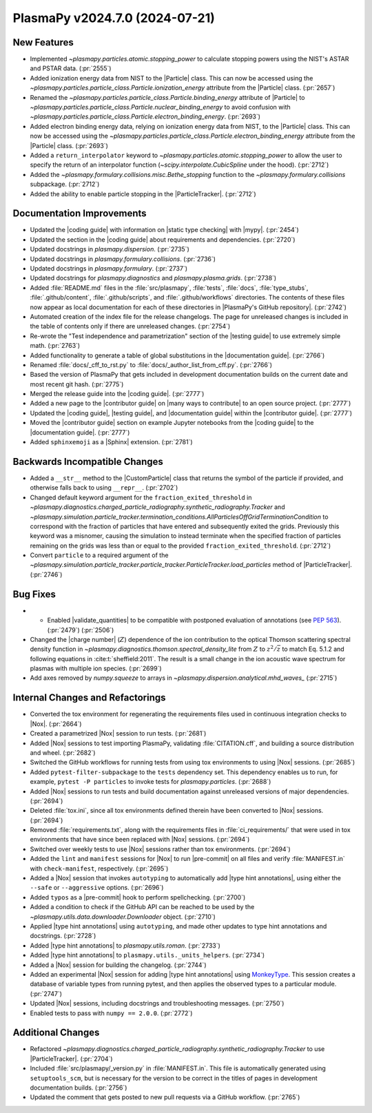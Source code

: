 PlasmaPy v2024.7.0 (2024-07-21)
===============================

New Features
------------

- Implemented `~plasmapy.particles.atomic.stopping_power` to calculate stopping
  powers using the NIST's ASTAR and PSTAR data. (:pr:`2555`)
- Added ionization energy data from NIST to the |Particle| class.
  This can now be accessed using the
  `~plasmapy.particles.particle_class.Particle.ionization_energy` attribute
  from the |Particle| class. (:pr:`2657`)
- Renamed the `~plasmapy.particles.particle_class.Particle.binding_energy`
  attribute of |Particle| to
  `~plasmapy.particles.particle_class.Particle.nuclear_binding_energy` to avoid
  confusion with
  `~plasmapy.particles.particle_class.Particle.electron_binding_energy`.
  (:pr:`2693`)
- Added electron binding energy data, relying on ionization energy data from
  NIST, to the |Particle| class.
  This can now be accessed using the
  `~plasmapy.particles.particle_class.Particle.electron_binding_energy`
  attribute
  from the |Particle| class. (:pr:`2693`)
- Added a ``return_interpolator`` keyword to
  `~plasmapy.particles.atomic.stopping_power` to allow the user to specify the
  return of an interpolator function (`~scipy.interpolate.CubicSpline` under
  the hood). (:pr:`2712`)
- Added the `~plasmapy.formulary.collisions.misc.Bethe_stopping` function to
  the `~plasmapy.formulary.collisions` subpackage. (:pr:`2712`)
- Added the ability to enable particle stopping in the |ParticleTracker|.
  (:pr:`2712`)


Documentation Improvements
--------------------------

- Updated the |coding guide| with information on |static type checking|
  with |mypy|. (:pr:`2454`)
- Updated the section in the |coding guide| about requirements and
  dependencies. (:pr:`2720`)
- Updated docstrings in `plasmapy.dispersion`. (:pr:`2735`)
- Updated docstrings in `plasmapy.formulary.collisions`. (:pr:`2736`)
- Updated docstrings in `plasmapy.formulary`. (:pr:`2737`)
- Updated docstrings for `plasmapy.diagnostics` and `plasmapy.plasma.grids`.
  (:pr:`2738`)
- Added :file:`README.md` files in the :file:`src/plasmapy`, :file:`tests`,
  :file:`docs`, :file:`type_stubs`, :file:`.github/content`,
  :file:`.github/scripts`, and :file:`.github/workflows` directories. The
  contents of these files now appear as local documentation for each of these
  directories in |PlasmaPy's GitHub repository|. (:pr:`2742`)
- Automated creation of the index file for the release changelogs. The page for
  unreleased changes is included in the table of contents only if there are
  unreleased changes. (:pr:`2754`)
- Re-wrote the "Test independence and parametrization" section of the |testing
  guide| to use extremely simple math. (:pr:`2763`)
- Added functionality to generate a table of global substitutions in the
  |documentation guide|. (:pr:`2766`)
- Renamed :file:`docs/_cff_to_rst.py` to :file:`docs/_author_list_from_cff.py`.
  (:pr:`2766`)
- Based the version of PlasmaPy that gets included in development documentation
  builds on the current date and most recent git hash. (:pr:`2775`)
- Merged the release guide into the |coding guide|. (:pr:`2777`)
- Added a new page to the |contributor guide| on |many ways to contribute| to
  an open source project. (:pr:`2777`)
- Updated the |coding guide|, |testing guide|, and |documentation guide|
  within the |contributor guide|. (:pr:`2777`)
- Moved the |contributor guide| section on example Jupyter notebooks from the
  |coding guide| to the |documentation guide|. (:pr:`2777`)
- Added ``sphinxemoji`` as a |Sphinx| extension. (:pr:`2781`)


Backwards Incompatible Changes
------------------------------

- Added a ``__str__`` method to the |CustomParticle|
  class that returns the symbol of the particle if provided, and
  otherwise falls back to using ``__repr__``. (:pr:`2702`)
- Changed default keyword argument for the ``fraction_exited_threshold`` in
  `~plasmapy.diagnostics.charged_particle_radiography.synthetic_radiography.Tracker`
  and
  `~plasmapy.simulation.particle_tracker.termination_conditions.AllParticlesOffGridTerminationCondition`
  to correspond with the fraction of particles that have entered and
  subsequently exited the grids. Previously this keyword was a misnomer,
  causing the simulation to instead terminate when the specified fraction of
  particles remaining on the grids was less than or equal to the provided
  ``fraction_exited_threshold``. (:pr:`2712`)
- Convert ``particle`` to a required argument of the
  `~plasmapy.simulation.particle_tracker.particle_tracker.ParticleTracker.load_particles`
  method of |ParticleTracker|. (:pr:`2746`)


Bug Fixes
---------

- - Enabled |validate_quantities| to be compatible with postponed evaluation of
    annotations (see :pep:`563`). (:pr:`2479`) (:pr:`2506`)
- Changed the |charge number| (:math:`Z`) dependence of the ion contribution to
  the optical Thomson scattering
  spectral density function in
  `~plasmapy.diagnostics.thomson.spectral_density_lite` from :math:`Z`
  to :math:`z^2 / \bar{z}` to match Eq. 5.1.2 and following equations in
  :cite:t:`sheffield:2011`.
  The result is a small change in the ion acoustic wave spectrum for plasmas
  with multiple ion species. (:pr:`2699`)
- Add axes removed by `numpy.squeeze` to arrays in
  `~plasmapy.dispersion.analytical.mhd_waves_` (:pr:`2715`)


Internal Changes and Refactorings
---------------------------------

- Converted the tox environment for regenerating the requirements files
  used in continuous integration checks to |Nox|. (:pr:`2664`)
- Created a parametrized |Nox| session to run tests. (:pr:`2681`)
- Added |Nox| sessions to test importing PlasmaPy, validating
  :file:`CITATION.cff`,
  and building a source distribution and wheel. (:pr:`2682`)
- Switched the GitHub workflows for running tests from using tox environments
  to using |Nox| sessions. (:pr:`2685`)
- Added ``pytest-filter-subpackage`` to the ``tests`` dependency set. This
  dependency enables
  us to run, for example, ``pytest -P particles`` to invoke tests for
  `plasmapy.particles`. (:pr:`2688`)
- Added |Nox| sessions to run tests and build documentation against unreleased
  versions
  of major dependencies. (:pr:`2694`)
- Deleted :file:`tox.ini`, since all tox environments defined therein
  have been converted to |Nox| sessions. (:pr:`2694`)
- Removed :file:`requirements.txt`, along with the requirements files
  in :file:`ci_requirements/` that were used in tox environments
  that have since been replaced with |Nox| sessions. (:pr:`2694`)
- Switched over weekly tests to use |Nox| sessions rather than tox
  environments. (:pr:`2694`)
- Added the ``lint`` and ``manifest`` sessions for |Nox| to run |pre-commit| on
  all files
  and verify :file:`MANIFEST.in` with ``check-manifest``, respectively.
  (:pr:`2695`)
- Added a |Nox| session that invokes ``autotyping`` to automatically
  add |type hint annotations|, using either the ``--safe`` or
  ``--aggressive`` options. (:pr:`2696`)
- Added ``typos`` as a |pre-commit| hook to perform spellchecking. (:pr:`2700`)
- Added a condition to check if the GitHub API can be reached to be used by the
  `~plasmapy.utils.data.downloader.Downloader` object. (:pr:`2710`)
- Applied |type hint annotations| using ``autotyping``, and made other updates
  to type
  hint annotations and docstrings. (:pr:`2728`)
- Added |type hint annotations| to `plasmapy.utils.roman`. (:pr:`2733`)
- Added |type hint annotations| to ``plasmapy.utils._units_helpers``.
  (:pr:`2734`)
- Added a |Nox| session for building the changelog. (:pr:`2744`)
- Added an experimental |Nox| session for adding |type hint annotations| using
  `MonkeyType <https://github.com/Instagram/MonkeyType>`__.
  This session creates a database of variable types from running pytest, and
  then applies the observed types to a particular module. (:pr:`2747`)
- Updated |Nox| sessions, including docstrings and troubleshooting messages.
  (:pr:`2750`)
- Enabled tests to pass with ``numpy == 2.0.0``. (:pr:`2772`)


Additional Changes
------------------

- Refactored
  `~plasmapy.diagnostics.charged_particle_radiography.synthetic_radiography.Tracker`
  to use |ParticleTracker|. (:pr:`2704`)
- Included :file:`src/plasmapy/_version.py` in :file:`MANIFEST.in`. This file
  is automatically generated using ``setuptools_scm``, but is necessary for the
  version to be correct in the titles of pages in development documentation
  builds. (:pr:`2756`)
- Updated the comment that gets posted to new pull requests via a GitHub
  workflow. (:pr:`2765`)

